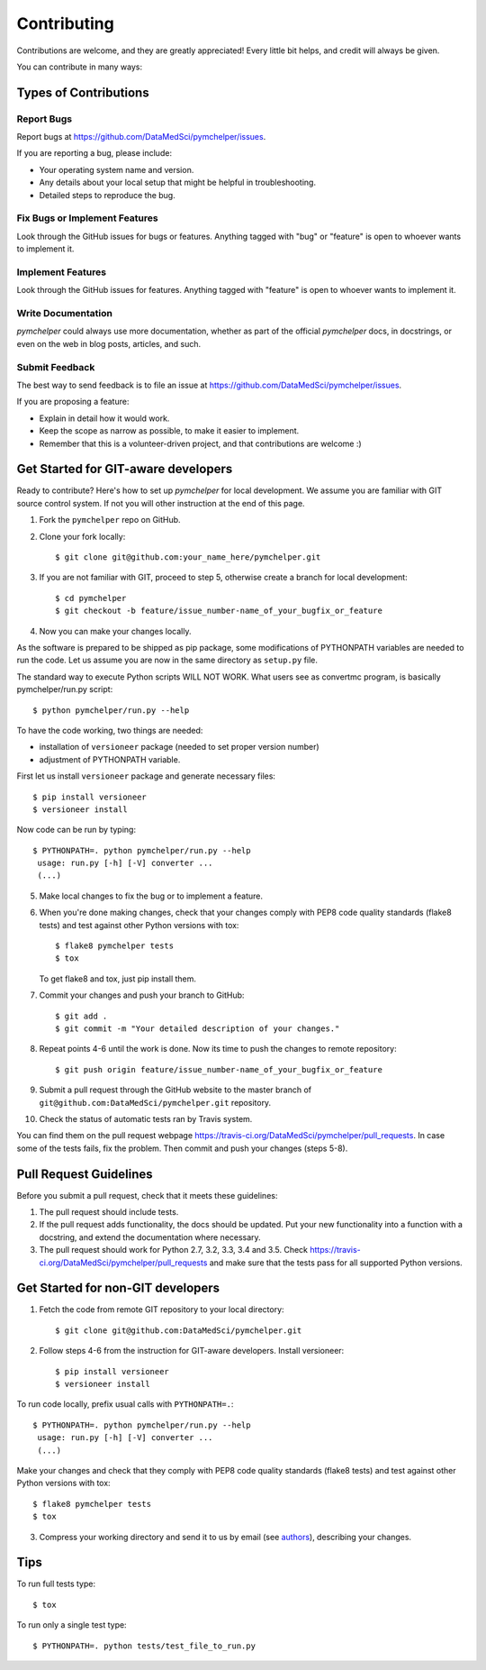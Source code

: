 .. highlight:: shell

============
Contributing
============

Contributions are welcome, and they are greatly appreciated! Every
little bit helps, and credit will always be given.

You can contribute in many ways:

Types of Contributions
----------------------

Report Bugs
~~~~~~~~~~~

Report bugs at https://github.com/DataMedSci/pymchelper/issues.

If you are reporting a bug, please include:

* Your operating system name and version.
* Any details about your local setup that might be helpful in troubleshooting.
* Detailed steps to reproduce the bug.

Fix Bugs or Implement Features
~~~~~~~~~~~~~~~~~~~~~~~~~~~~~~

Look through the GitHub issues for bugs or features.
Anything tagged with "bug" or "feature" is open to whoever wants to implement it.

Implement Features
~~~~~~~~~~~~~~~~~~

Look through the GitHub issues for features. Anything tagged with "feature"
is open to whoever wants to implement it.

Write Documentation
~~~~~~~~~~~~~~~~~~~

`pymchelper` could always use more documentation, whether as part of the
official `pymchelper` docs, in docstrings, or even on the web in blog posts,
articles, and such.

Submit Feedback
~~~~~~~~~~~~~~~

The best way to send feedback is to file an issue at https://github.com/DataMedSci/pymchelper/issues.

If you are proposing a feature:

* Explain in detail how it would work.
* Keep the scope as narrow as possible, to make it easier to implement.
* Remember that this is a volunteer-driven project, and that contributions
  are welcome :)

Get Started for GIT-aware developers
------------------------------------

Ready to contribute? Here's how to set up `pymchelper` for local development.
We assume you are familiar with GIT source control system. If not you will
other instruction at the end of this page.

1. Fork the ``pymchelper`` repo on GitHub.
2. Clone your fork locally::

    $ git clone git@github.com:your_name_here/pymchelper.git

3. If you are not familiar with GIT, proceed to step 5, otherwise create a branch for local development::

    $ cd pymchelper
    $ git checkout -b feature/issue_number-name_of_your_bugfix_or_feature

4. Now you can make your changes locally.

As the software is prepared to be shipped as pip package, some modifications
of PYTHONPATH variables are needed to run the code. Let us assume you are now in the same directory as ``setup.py`` file.


The standard way to execute Python scripts WILL NOT WORK. What users see as convertmc program, is basically pymchelper/run.py script::

   $ python pymchelper/run.py --help

To have the code working, two things are needed:

* installation of ``versioneer`` package (needed to set proper version number)
* adjustment of PYTHONPATH variable.

First let us install ``versioneer`` package and generate necessary files::

   $ pip install versioneer
   $ versioneer install

Now code can be run by typing::

   $ PYTHONPATH=. python pymchelper/run.py --help
    usage: run.py [-h] [-V] converter ...
    (...)
    

5. Make local changes to fix the bug or to implement a feature.

6. When you're done making changes, check that your changes comply with PEP8 code quality standards (flake8 tests) and test against other Python versions with tox::

    $ flake8 pymchelper tests
    $ tox

   To get flake8 and tox, just pip install them.

7. Commit your changes and push your branch to GitHub::

    $ git add .
    $ git commit -m "Your detailed description of your changes."

8. Repeat points 4-6 until the work is done. Now its time to push the changes to remote repository::

    $ git push origin feature/issue_number-name_of_your_bugfix_or_feature

9. Submit a pull request through the GitHub website to the master branch of ``git@github.com:DataMedSci/pymchelper.git`` repository.

10. Check the status of automatic tests ran by Travis system.

You can find them on the pull request webpage https://travis-ci.org/DataMedSci/pymchelper/pull_requests.
In case some of the tests fails, fix the problem. Then commit and push your changes (steps 5-8).


Pull Request Guidelines
-----------------------

Before you submit a pull request, check that it meets these guidelines:

1. The pull request should include tests.
2. If the pull request adds functionality, the docs should be updated. Put
   your new functionality into a function with a docstring, and extend the documentation where necessary.
3. The pull request should work for Python 2.7, 3.2, 3.3, 3.4 and 3.5. Check
   https://travis-ci.org/DataMedSci/pymchelper/pull_requests
   and make sure that the tests pass for all supported Python versions.


Get Started for non-GIT developers
----------------------------------

1. Fetch the code from remote GIT repository to your local directory::

    $ git clone git@github.com:DataMedSci/pymchelper.git

2. Follow steps 4-6 from the instruction for GIT-aware developers. Install versioneer::

   $ pip install versioneer
   $ versioneer install

To run code locally, prefix usual calls with ``PYTHONPATH=.``::

   $ PYTHONPATH=. python pymchelper/run.py --help
    usage: run.py [-h] [-V] converter ...
    (...)


Make your changes and check that they comply with PEP8 code quality standards (flake8 tests) and test against other Python versions with tox::

    $ flake8 pymchelper tests
    $ tox

3. Compress your working directory and send it to us by email (see `authors <authors.rst>`__), describing your changes.


Tips
----

To run full tests type::

    $ tox

To run only a single test type::

   $ PYTHONPATH=. python tests/test_file_to_run.py

.. _`bugs`: https://github.com/DataMedSci/pymchelper/issues
.. _`features`: https://github.com/DataMedSci/pymchelper/issues